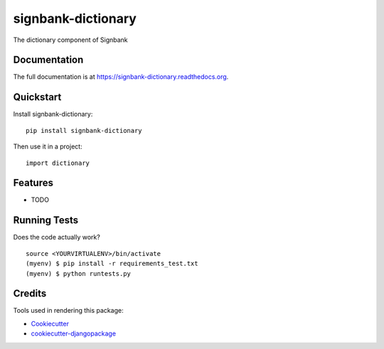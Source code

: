 =============================
signbank-dictionary
=============================

.. image:: https://badge.fury.io/py/signbank-dictionary.png
    :target: https://badge.fury.io/py/signbank-dictionary

.. image:: https://travis-ci.org/hujosh/signbank-dictionary.png?branch=master
    :target: https://travis-ci.org/hujosh/signbank-dictionary

The dictionary component of Signbank

Documentation
-------------

The full documentation is at https://signbank-dictionary.readthedocs.org.

Quickstart
----------

Install signbank-dictionary::

    pip install signbank-dictionary

Then use it in a project::

    import dictionary

Features
--------

* TODO

Running Tests
--------------

Does the code actually work?

::

    source <YOURVIRTUALENV>/bin/activate
    (myenv) $ pip install -r requirements_test.txt
    (myenv) $ python runtests.py

Credits
---------

Tools used in rendering this package:

*  Cookiecutter_
*  `cookiecutter-djangopackage`_

.. _Cookiecutter: https://github.com/audreyr/cookiecutter
.. _`cookiecutter-djangopackage`: https://github.com/pydanny/cookiecutter-djangopackage
